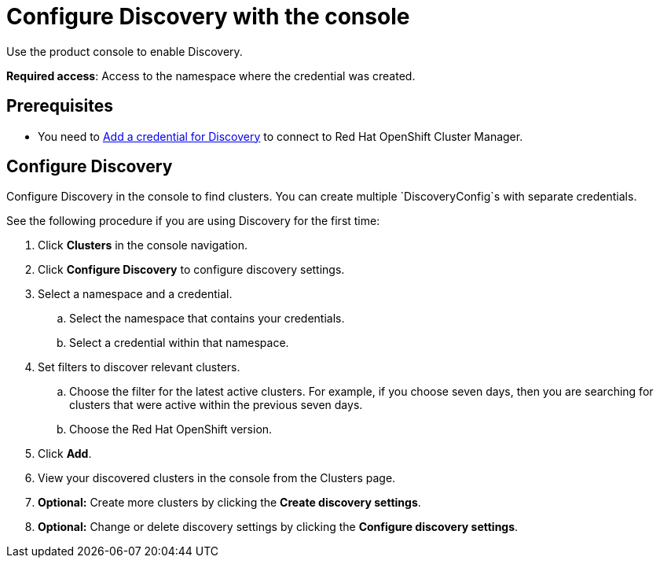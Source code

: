 [#discovery-console]
= Configure Discovery with the console

Use the product console to enable Discovery. 

**Required access**: Access to the namespace where the credential was created.

[#discover_ui_prerequisites]
== Prerequisites

* You need to xref:../clusters/discovery_intro.adoc#discovery-intro[Add a credential for Discovery] to connect to Red Hat OpenShift Cluster Manager.

[#discover_ui_enable]
== Configure Discovery 

Configure Discovery in the console to find clusters. You can create multiple `DiscoveryConfig`s with separate credentials. 

See the following procedure if you are using Discovery for the first time:

. Click *Clusters* in the console navigation.
. Click *Configure Discovery* to configure discovery settings.
. Select a namespace and a credential.
.. Select the namespace that contains your credentials.
.. Select a credential within that namespace.
. Set filters to discover relevant clusters.
.. Choose the filter for the latest active clusters. For example, if you choose seven days, then you are searching for clusters that were active within the previous seven days.
.. Choose the Red Hat OpenShift version.
. Click *Add*.
. View your discovered clusters in the console from the Clusters page.
. *Optional:* Create more clusters by clicking the *Create discovery settings*.
. *Optional:* Change or delete discovery settings by clicking the *Configure discovery settings*.
